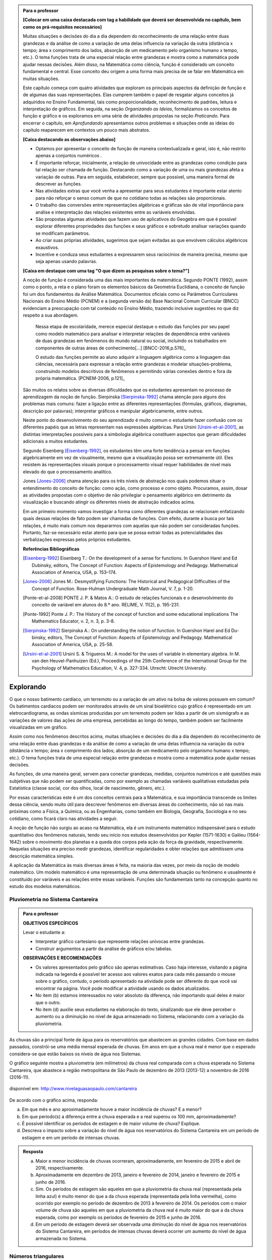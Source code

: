 .. admonition:: Para o professor

	**[Colocar em uma caixa destacada com tag a habilidade que deverá ser desenvolvida no capítulo, bem como os prá-requisitos necessários]** 

	Muitas situações e decisões do dia a dia dependem do reconhecimento de uma relação entre duas grandezas e da análise de como a variação de uma delas influencia na variação da outra (distância x tempo; área x comprimento dos lados, absorção de um medicamento pelo organismo humano x tempo, etc.). O tema funções trata de uma especial relação entre grandezas e mostra como a matemática pode ajudar nessas decisões. Além disso, na Matemática como ciência, função é considerado um conceito fundamental e central. Esse conceito deu origem a uma forma mais precisa de se falar em Matemática em muitas situações.

	Este capítulo começa com quatro atividades que exploram os principais aspectos da definição de função e de algumas das suas representações. Elas cumprem também o papel de resgatar alguns conceitos já adquiridos no Ensino Fundamental, tais como proporcionalidade, reconhecimento de padrões, leitura e interpretação de gráficos. Em seguida, na seção *Organizando as Ideias*, formalizamos os conceitos de função e gráfico e os exploramos em uma série de atividades propostas na seção *Praticando*. Para encerrar o capítulo, em *Aprofundando* apresentamos outros problemas e situações onde as ideias do capítulo reaparecem em contextos um pouco mais abstratos.

	**[Caixa destacando as observações abaixo]** 

	* Optamos por apresentar o conceito de função de maneira contextualizada e geral, isto é, não restrito apenas a conjuntos numéricos .
	* É importante reforçar, inicialmente, a relação de univocidade entre as grandezas como condição para tal relação ser chamada de função. Destacando como a variação de uma ou mais grandezas afeta a variação de outras. Para em seguida, estabelecer, sempre que possível, uma maneira formal de descrever as funções.
	* Nas atividades extras que você venha a apresentar para seus estudantes é importante estar atento para não reforçar o senso comum de que no cotidiano todas as relações são proporcionais.
	* O trabalho das conversões entre representações algébricas e gráficas são de vital importância para análise e interpretação das relações existentes entre as variáveis envolvidas. 
	* São propostas algumas atividades que fazem uso de aplicativos do Geogebra em que é possível explorar diferentes propriedades das funções e seus gráficos e sobretudo analisar variações quando se modificam parâmetros.
	* Ao criar suas próprias atividades, sugerimos que sejam evitadas as que envolvem cálculos algébricos exaustivos.
	* Incentive e conduza seus estudantes a expressarem seus raciocínios de maneira precisa, mesmo que seja apenas usando palavras.

	**[Caixa em destaque com uma tag "O que dizem as pesquisas sobre o tema?"]**

	A noção de função é considerada uma das mais importantes da matemática. Segundo PONTE (1992), assim como o ponto, a reta e o plano foram os elementos básicos da Geometria Euclidiana, o conceito de função foi um dos fundamentos da Análise Matemática. Documentos oficiais como os Parâmetros Curriculares Nacionais do Ensino Médio (PCNEM) e a (segunda versão da) Base Nacional Comum Curricular (BNCC)  evidenciam a preocupação com tal conteúdo no Ensino Médio, trazendo inclusive sugestões no que diz respeito a sua abordagem.

		Nessa etapa de escolaridade, merece especial destaque o estudo das funções por seu papel como modelo matemático para analisar e interpretar relações de dependência entre variáveis de duas grandezas em fenômenos do mundo natural ou social, incluindo os trabalhados em componentes de outras áreas de conhecimento[...] [BNCC-2016,p.576]_
  
		O estudo das funções permite ao aluno adquirir a linguagem algébrica como a linguagem das ciências, necessária para expressar a relação entre grandezas e modelar situações-problema, construindo modelos descritivos de fenômenos e permitindo várias conexões dentro e fora da própria matemática. [PCNEM-2006, p.121]_
   
	São muitos os relatos sobre as  diversas dificuldades que os estudantes apresentam no processo de aprendizagem da noção de função. Sierpinska [Sierpinska-1992]_ chama atenção para alguns dos problemas mais comuns:  fazer a ligação entre as diferentes representações (fórmulas, gráficos, diagramas, descrição por palavras); interpretar gráficos e manipular algebricamente, entre outros.
  
	Neste ponto do desenvolvimento do seu aprendizado é muito comum o estudante fazer confusão com os diferentes papéis que as letras representam nas expressões algébricas. Para Ursini [Ursini-et-al-2001]_, as distintas interpretações possíveis para a simbologia algébrica constituem aspectos que geram dificuldades adicionais a muitos estudantes.

	Segundo Eisenberg [Eisenberg-1992]_, os estudantes têm uma forte tendência a pensar em funções algebricamente em vez de visualmente, mesmo que a visualização possa ser extremamente útil. Eles resistem às representações visuais porque o processamento visual requer habilidades de nível mais elevado do que o processamento analítico.
   
	Jones [Jones-2006]_ chama atenção para os três níveis de abstração nos quais podemos situar o entendimento do conceito de função:  como ação, como processo e como objeto. Procuramos, assim, dosar as atividades propostas com o objetivo de não privilegiar o pensamento algébrico em detrimento da visualização e buscando atingir os diferentes níveis de abstração indicados acima.

	Em um primeiro momento vamos investigar a forma como diferentes grandezas se relacionam enfatizando quais dessas relações de fato podem ser chamadas de funções. Com efeito, durante a busca por tais relações, é muito mais comum nos depararmos com aquelas que não podem ser consideradas funções. Portanto, faz-se necessário estar atento para que se possa extrair todas as potencialidades das verbalizações expressas pelos próprios estudantes.

	**Referências Bibliográficas**

	.. [Eisenberg-1992] Eisenberg T.: On the development of a sense for functions. In Guershon Harel and Ed Dubinsky, editors, The Concept of Function: Aspects of Epistemology and Pedagogy. Mathematical Association of America, USA, p. 153–174.
    
	.. [Jones-2006] Jones M.: Desmystifying Functions: The Historical and Pedagogical Difficulties of the Concept of Function. Rose-Hulman Undergraduate Math Journal, V. 7, p. 1-20.
    
	.. [Ponte-et-al-2008] PONTE J. P. & Matos A.: O estudo de relações funcionais e o desenvolvimento do conceito de variável em alunos do 8.º ano. RELIME, V. 11(2), p. 195-231.

	.. [Ponte-1992] Ponte J. P.: The History of the concept of function and some educational implications The Mathematics Educator, v. 2, n. 3, p. 3-8.
    
	.. [Sierpinska-1992] Sierpinska A.: On understanding the notion of function. In Guershon Harel and Ed Du- binsky, editors, The Concept of Function: Aspects of Epistemology and Pedagogy. Mathematical Association of America, USA, p. 25-58.
    
	.. [Ursini-et-al-2001] Ursini S. & Trigueros M.: A model for the uses of variable in elementary algebra. In M. van den Heuvel-Panhuizen (Ed.), Proceedings of the 25th Conference of the International Group for the Psychology of Mathematics Education, V. 4, p. 327-334. Utrecht: Utrecht University.

.. _sec-funcoes:

==========
Explorando
==========


O que o nosso batimento cardíaco, um terremoto ou a variação de um ativo na bolsa de valores possuem em comum? Os batimentos cardíacos podem ser monitorados através de um sinal bioelétrico cujo gráfico é representado em um eletrocardiograma, as ondas sísmicas produzidas por um terremoto podem ser lidas a partir de um sismógrafo e as variações de valores das ações de uma empresa, percebidas ao longo do tempo, também podem ser facilmente visualizadas em um gráfico.

Assim como nos fenômenos descritos acima, muitas situações e decisões do dia a dia dependem do reconhecimento de uma relação entre duas grandezas e da análise de como a variação de uma delas influencia na variação da outra (distância x tempo; área x comprimento dos lados; absorção de um medicamento pelo organismo humano x tempo; etc.). O tema funções trata de uma especial relação entre grandezas e mostra como a matemática pode ajudar nessas decisões.

As funções, de uma maneira geral, servem para conectar grandezas, medidas, conjuntos numéricos e até questões mais subjetivas que não podem ser quantificadas, como por exemplo as chamadas variáveis qualitativas estudadas pela Estatística (classe social, cor dos olhos, local de nascimento, gênero, etc.).

Por essas características este é um dos conceitos centrais para a Matemática, e sua importância transcende os limites dessa ciência, sendo muito útil para descrever fenômenos em diversas áreas do conhecimento, não só nas mais próximas como a Física, a Química, ou as Engenharias, como também em Biologia, Geografia, Sociologia e no seu cotidiano, como ficará claro nas atividades a seguir.

A noção de função não surgiu ao acaso na Matemática, ela é um instrumento matemático indispensável para o estudo quantitativo dos fenômenos naturais, tendo seu início nos estudos desenvolvidos por Kepler (1571-1630) e Galileu (1564-1642) sobre o movimento dos planetas e a queda dos corpos pela ação da força da gravidade, respectivamente.  Naquelas situações era preciso medir grandezas, identificar regularidades e obter relações que admitissem uma descrição matemática simples. 

A aplicação da Matemática às mais diversas áreas é feita, na maioria das vezes, por meio da noção de modelo matemático. Um modelo matemático é uma representação de uma determinada situação ou fenômeno e usualmente é constituído por variáveis e as relações entre essas variáveis. Funções são fundamentais tanto na concepção quanto no estudo dos modelos matemáticos.

.. _ativ-funcoes-pluviometria:

Pluviometria no Sistema Cantareira
----------------------------------


.. admonition:: Para o professor

   **OBJETIVOS ESPECÍFICOS**
   
   Levar o estudante a:
   
   *  Interpretar gráfico cartesiano que represente relações unívocas entre grandezas.
   * Construir argumentos a partir da análise de gráficos e/ou tabelas.
   
   **OBSERVAÇÕES E RECOMENDAÇÕES**
   
   * Os valores apresentados pelo gráfico são apenas estimativas. Caso haja interesse, visitando a página indicada na legenda é possível ter acesso aos valores exatos para cada mês passando o mouse sobre o gráfico, contudo, o período apresentado na atividade pode ser diferente do que você vai encontrar na página. Você pode modificar a atividade usando os dados atualizados.
   * No item (b) estamos interessados no valor absoluto da diferença, não importando qual deles é maior que o outro.
   * No item (d) auxilie seus estudantes na elaboração do texto, sinalizando que ele deve perceber o aumento ou a diminuição no nível de água armazenado no Sistema, relacionando com a variação da pluviometria.
   

As chuvas são a principal fonte de água para os reservatórios que abastecem as grandes cidades. Com base em dados passados, constrói-se uma média mensal esperada de chuvas. Em anos em que a chuva real é menor que o esperado considera-se que estão baixos os níveis de água nos Sistemas.

O gráfico seguinte mostra a pluviometria (em milímetros) da chuva real comparada com a chuva esperada no Sistema Cantareira, que abastece a região metropolitana de São Paulo de dezembro de 2013 (2013-12) a novembro de 2016 (2016-11).


.. figure:: https://www.umlivroaberto.com/livro/lib/exe/fetch.php?media=cantareira_chuva.png
   :width: 900px
   :align: center

   disponível em: http://www.nivelaguasaopaulo.com/cantareira

De acordo com o gráfico acima, responda:

a) Em que mês e ano aproximadamente houve a maior incidência de chuvas? E a menor?
b) Em que período(s) a diferença entre a chuva esperada e a real superou os 100 mm, aproximadamente? 
c) É possível identificar os períodos de estiagem e de maior volume de chuva? Explique.
d) Descreva o impacto sobre a variação do nível de água nos reservatórios do Sistema Cantareira em um período de estiagem e em um período de intensas chuvas.


.. admonition:: Resposta 

   a) Maior e menor incidência de chuvas ocorreram, aproximadamente, em fevereiro de 2015 e abril de 2016, respectivamente.
   b) Aproximadamente em dezembro de 2013, janeiro e fevereiro de 2014, janeiro e fevereiro de 2015 e junho de 2016.
   c) Sim. Os períodos de estiagem são aqueles em que a pluviometria da chuva real (representada pela linha azul) é muito menor do que a da chuva esperada (representada pela linha vermelha), como ocorrido por exemplo no período de dezembro de 2013 à fevereiro de 2014. Os períodos com o maior volume de chuva são aqueles em que a pluviometria da chuva real é muito maior do que a da chuva esperada, como por exemplo os períodos de fevereiro de 2015 e junho de 2016.
   d) Em um período de estiagem deverá ser observada uma diminução do nível de água nos reservatórios do Sistema Cantareira, em períodos de intensas chuvas deverá ocorrer um aumento do nível de água armazenada no Sistema.


.. _ativ-funcoes-numeros-triangulares:

Números triangulares
--------------------

.. admonition:: Para o professor

   **OBJETIVOS ESPECÍFICOS**
   Levar o estudante a:
   
   * Reconhecer um padrão geométrico nos primeiros termos de uma sequência e ser capaz de, a partir dele, inferir os próximos termos da sequência.
   * Generalizar, ainda que em palavras, o padrão observado.
   
   **OBSERVAÇÕES E RECOMENDAÇÕES**
   
   * Provavelmente os estudantes descreverão padrões diferentes, mesmo obtendo o mesmo “resultado” para o sexto, sétimo e oitavo números triangulares. Por exemplo, um estudante poderá dizer que constrói o triângulo “de cima para baixo”, outro “de baixo para cima” e outro faça uso do padrão recursivo ”basta acrescentar mais uma linha ao último triângulo construído”. Assim, a resposta ao ítem (b) não é única, e cabe aproveitar as diferentes respostas para ressaltar com a turma: os resultados são os mesmos com estes “padrões diferentes”? Por que? Por exemplo, “somar de cima para baixo” produz o mesmo resultado que “somar de baixo para cima”, pois a adição é comutativa. 
   * Pela mesma razão apontada no ítem (b), a resposta ao ítem (c) não é única.
   * Não é esperado, neste momento, que o estudante expresse a relação por meio da linguagem simbólica, escrevendo `T_n = T_{n-1}+n`, mas que seja matematicamente preciso em suas palavras, dizendo, por exemplo, "o `n`-ésimo arranjo é o arranjo anterior acrescido de mais uma fileira com `n` círculos".
   * É possível que algum estudante descreva o `n`-ésimo número triangular como a soma dos primeiros `n` números naturais. Neste caso, você pode mostrá-los que essa maneira de descrever o procedimento é equivalente à recursiva. Não apenas testando exemplos, mas sim fazendo uso da propriedade associativa: seja qual for o `n`, `T_n=1+2+...+(n-1)+n=[1+2+...+(n-1)]+n=T_n-1+n`.


.. tikz::

  \definecolor{qqzzcc}{rgb}{0.,0.6,0.8}
  \clip(-0.9279117032827463,-3.420523985545702) rectangle (17.259435909160114,6.069005028685349);
  \draw [color=qqzzcc,fill=qqzzcc,fill opacity=1.0] (0.5,0.5) circle (0.5cm);
  \draw [color=qqzzcc,fill=qqzzcc,fill opacity=1.0] (2.,0.5) circle (0.5cm);
  \draw [color=qqzzcc,fill=qqzzcc,fill opacity=1.0] (3.,0.5) circle (0.5cm);
  \draw [color=qqzzcc,fill=qqzzcc,fill opacity=1.0] (4.5,0.5) circle (0.5cm);
  \draw [color=qqzzcc,fill=qqzzcc,fill opacity=1.0] (5.5,0.5) circle (0.5cm);
  \draw [color=qqzzcc,fill=qqzzcc,fill opacity=1.0] (6.5,0.5) circle (0.5cm);
  \draw [color=qqzzcc,fill=qqzzcc,fill opacity=1.0] (8.,0.5) circle (0.5cm);
  \draw [color=qqzzcc,fill=qqzzcc,fill opacity=1.0] (9.,0.5) circle (0.5cm);
  \draw [color=qqzzcc,fill=qqzzcc,fill opacity=1.0] (10.,0.5) circle (0.5cm);
  \draw [color=qqzzcc,fill=qqzzcc,fill opacity=1.0] (11.,0.5) circle (0.5cm);
  \draw [color=qqzzcc,fill=qqzzcc,fill opacity=1.0] (12.5,0.5) circle (0.5cm);
  \draw [color=qqzzcc,fill=qqzzcc,fill opacity=1.0] (13.5,0.5) circle (0.5cm);
  \draw [color=qqzzcc,fill=qqzzcc,fill opacity=1.0] (14.5,0.5) circle (0.5cm);
  \draw [color=qqzzcc,fill=qqzzcc,fill opacity=1.0] (15.5,0.5) circle (0.5cm);
  \draw [color=qqzzcc,fill=qqzzcc,fill opacity=1.0] (16.5,0.5) circle (0.5cm);
  \draw [color=qqzzcc,fill=qqzzcc,fill opacity=1.0] (2.5,1.5) circle (0.5cm);
  \draw [color=qqzzcc,fill=qqzzcc,fill opacity=1.0] (5.,1.5) circle (0.5cm);
  \draw [color=qqzzcc,fill=qqzzcc,fill opacity=1.0] (6.,1.5) circle (0.5cm);
  \draw [color=qqzzcc,fill=qqzzcc,fill opacity=1.0] (8.5,1.5) circle (0.5cm);
  \draw [color=qqzzcc,fill=qqzzcc,fill opacity=1.0] (9.5,1.5) circle (0.5cm);
  \draw [color=qqzzcc,fill=qqzzcc,fill opacity=1.0] (10.5,1.5) circle (0.5cm);
  \draw [color=qqzzcc,fill=qqzzcc,fill opacity=1.0] (13.,1.5) circle (0.5cm);
  \draw [color=qqzzcc,fill=qqzzcc,fill opacity=1.0] (14.,1.5) circle (0.5cm);
  \draw [color=qqzzcc,fill=qqzzcc,fill opacity=1.0] (15.,1.5) circle (0.5cm);
  \draw [color=qqzzcc,fill=qqzzcc,fill opacity=1.0] (16.,1.5) circle (0.5cm);
  \draw [color=qqzzcc,fill=qqzzcc,fill opacity=1.0] (5.5,2.5) circle (0.5cm);
  \draw [color=qqzzcc,fill=qqzzcc,fill opacity=1.0] (9.,2.5) circle (0.5cm);
  \draw [color=qqzzcc,fill=qqzzcc,fill opacity=1.0] (10.,2.5) circle (0.5cm);
  \draw [color=qqzzcc,fill=qqzzcc,fill opacity=1.0] (13.5,2.5) circle (0.5cm);
  \draw [color=qqzzcc,fill=qqzzcc,fill opacity=1.0] (14.5,2.5) circle (0.5cm);
  \draw [color=qqzzcc,fill=qqzzcc,fill opacity=1.0] (15.5,2.5) circle (0.5cm);
  \draw [color=qqzzcc,fill=qqzzcc,fill opacity=1.0] (9.5,3.5) circle (0.5cm);
  \draw [color=qqzzcc,fill=qqzzcc,fill opacity=1.0] (14.,3.5) circle (0.5cm);
  \draw [color=qqzzcc,fill=qqzzcc,fill opacity=1.0] (15.,3.5) circle (0.5cm);
  \draw [color=qqzzcc,fill=qqzzcc,fill opacity=1.0] (14.5,4.5) circle (0.5cm);
  \draw (-0.15,-0.1) node[anchor=north west] {$T_1=1$};
  \draw (1.8,-0.1) node[anchor=north west] {$T_2=3$};
  \draw (4.8,-0.1) node[anchor=north west] {$T_3=6$};
  \draw (8.7,-0.1) node[anchor=north west] {$T_4=10$};
  \draw (13.8,-0.1) node[anchor=north west] {$T_5=15$};
  
Considere a sequência de números ilustrada acima. Ela é conhecida como a sequência dos *números triangulares*. O `n`-ésimo número triangular, `T_n`, é a quantidade total de círculos necessários para formar um triângulo equilátero cujo lado tem `n` círculos. Por exemplo, o quarto número triangular é `T_4=10`. 

a) Determine o 6º, o 7º e o 8º números triangulares.

b) Descreva o procedimento que você usou para encontrar `T_6, T_7` e `T_8` no item anterior.

c) Como você descreveria um procedimento que permite encontrar qualquer número triangular? Explique.


.. admonition:: Resposta 

   a) `21`, `28` e `36`.
   b) Uma resposta possível seria: `T_6` foi obtido adicionando `6` círculos a um dos lados do triângulo equilátero que corresponde à `T_5` e efetuando a soma dos círculos presentes nesse novo triângulo equilátero. De forma análoga `T_7` e `T_8` foram obtidos pela adição de `7` e `8` círculos a um dos lados dos triângulos equiláteros que correspondem à `T_6` e `T_7`, respectivamente.
   c) Uma resposta possível seria: o número triangular `T_n` é obtido somando `n` ao número triangular anterior.

.. _ativ-funcoes-arranha:

Arranha-céu
----------------

.. admonition:: Para o professor

   **OBJETIVOS ESPECÍFICOS**
   Levar o estudante a:
   
   * Interpretar os dados da tabela fazendo a conexão com a situação apresentada.
   * Perceber a relação entre as variáveis e resgatar a ideia de variação a partir da noção de proporcionalidade (taxa de variação constante).
   
   **OBSERVAÇÕES E RECOMENDAÇÕES**
   
   * A escolha dessa atividade se apoia no fato de que os estudantes têm familiaridade com a noção de proporcionalidade, que é explorada tanto em álgebra quanto em geometria, desde os anos iniciais do ensino fundamental.
   * Deseja-se, entretanto, que os estudantes sempre levem em conta o contexto do problema. 

.. figure:: https://www.umlivroaberto.com/livro/lib/exe/fetch.php?media=burj-khalifa.jpeg
   :width: 200px
   :align: center


O Burj-Khalifa é um arranha-céu em Dubai, Emirados Árabes, com 829,84 m. Sua construção começou em 21 de setembro de 2004, e inaugurado oficialmente em 04 de janeiro de 2010. É tão alto que tem um elevador que chega a 64km/h, o mais rápido do mundo. Nesses 163 andares, tudo é motivo para recorde, a casa noturna mais alta do mundo, mesquita mais alta do mundo, restaurante, observatório, etc.

A tabela abaixo mostra diferentes alturas que correspondem a alguns andares de um prédio de 40 andares.

.. table::
   :widths: 3 3 3 3 3 3 3 3 3 3 3
   :column-alignment: center center center center center center center center center center center

   +-----------------+-------------+-----+-----+-----+-----+-----+-----+-----+-----+-----+
   | Número do Andar | Garagem (0) |  1  |  2  |  3  |  4  | ... | 10  |...  |     |     |
   +-----------------+-------------+-----+-----+-----+-----+-----+-----+-----+-----+-----+
   | Altura (metros) | -1          |  3  |  7  |  11 |  15 | ... |     |...  |     | 91  |
   +-----------------+-------------+-----+-----+-----+-----+-----+-----+-----+-----+-----+
	
Supondo que todas as alturas entre os andares do prédio sejam iguais e que a altura de um andar é medida a partir do nível da rua até o piso desse andar, responda: 

#. Quantos metros há entre os andares?
#. A que altura do chão está o 10º andar?
#. O que significa o sinal negativo no andar da garagem?
#. A que andar corresponde a altura de 91 m?
#. Qual a altura total do prédio?
#. Realize uma pesquisa na internet e descubra o maior arranha-céu brasileiro atualmente. Dividindo a altura total dele pela quantidade de andares, descubra qual a altura média dos andares.


.. admonition:: Resposta 

   a) `4` metros.
   b) `39` metros.
   c) Significa que a garagem está abaixo do nível da rua.
   d) `23º` andar.
   e) O `40º` andar está localizado a `159` metros do solo, e como cada andar possui altura de `4` metros, a altura do prédio é de `163` metros.



